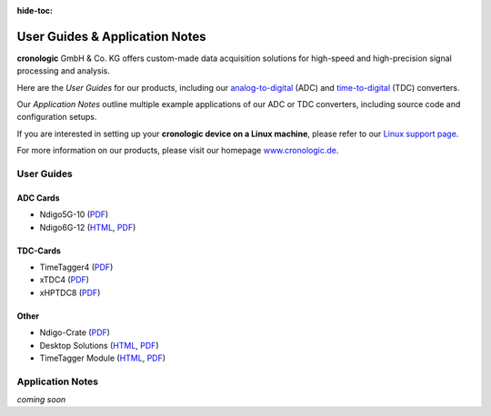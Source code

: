 :hide-toc:

===============================
User Guides & Application Notes
===============================

**cronologic** GmbH & Co. KG offers custom-made data acquisition solutions for
high-speed and high-precision signal processing and analysis.

Here are the *User Guides* for our products, including our 
`analog-to-digital <https://www.cronologic.de/products/products-overview#adcdata>`_
(ADC) and 
`time-to-digital <https://www.cronologic.de/products/products-overview#tdcdata>`_
(TDC) converters.

Our *Application Notes* outline multiple example applications of our ADC or 
TDC converters, including source code and configuration setups.

If you are interested in setting up your **cronologic device on a Linux 
machine**, please refer to our
`Linux support page <https://www.cronologic.de/support/linux>`_.

For more information on our products, please visit our homepage 
`www.cronologic.de <https://www.cronologic.de>`_.

User Guides
===========

ADC Cards
'''''''''

- Ndigo5G-10 (`PDF <https://download.cronologic.de/Ndigo5G-10/Ndigo5G_User_Guide.pdf>`__)
- Ndigo6G-12 (`HTML <https://docs.cronologic.de/ndigo6g/>`__,
  `PDF <https://docs.cronologic.de/downloads/ndigo6g/Ndigo6G_User_Guide.pdf>`__)


TDC-Cards
'''''''''

- TimeTagger4 (`PDF <https://download.cronologic.de/TimeTagger/TimeTagger4_User_Guide.pdf>`__)
- xTDC4 (`PDF <https://download.cronologic.de/xTDC4-PCIe/xTDC4_User_Guide.pdf>`__)
- xHPTDC8 (`PDF <https://download.cronologic.de/xHPTDC8-PCIe/xHPTDC8_User_guide.pdf>`__)


Other
'''''

- Ndigo-Crate (`PDF <https://download.cronologic.de/PCIe-Crates/Ndigo_Crate_User_Guide.pdf>`__)
- Desktop Solutions (`HTML <https://docs.cronologic.de/desktopsolutions/>`__,
  `PDF <https://docs.cronologic.de/downloads/desktopsolutions/DesktopSolutions_User_Guide.pdf>`__)
- TimeTagger Module (`HTML <https://docs.cronologic.de/timetaggermodule/>`__,
  `PDF <https://docs.cronologic.de/downloads/timetaggermodule/TimeTagger_Module_Integration_Guide.pdf>`__)


Application Notes
=================
*coming soon*